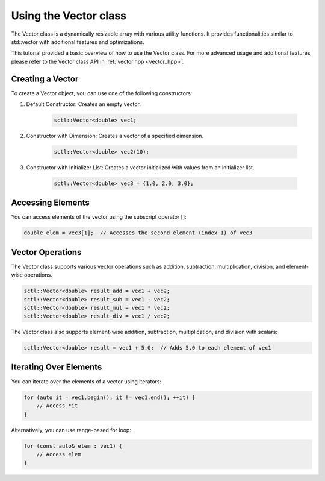 .. _tutorial-vector:

Using the Vector class
===========================

The Vector class is a dynamically resizable array with various utility
functions. It provides functionalities similar to std::vector with additional
features and optimizations.

This tutorial provided a basic overview of how to use the Vector class.
For more advanced usage and additional features, please refer to the Vector class API in :ref:`vector.hpp <vector_hpp>`.

.. :ref:`Vector class documentation <vector-dox>`.

Creating a Vector
-----------------
To create a Vector object, you can use one of the following constructors:

1. Default Constructor:
   Creates an empty vector.

    .. code-block:: cpp

        sctl::Vector<double> vec1;

2. Constructor with Dimension:
   Creates a vector of a specified dimension.

    .. code-block:: cpp

        sctl::Vector<double> vec2(10);

3. Constructor with Initializer List:
   Creates a vector initialized with values from an initializer list.

    .. code-block:: cpp

        sctl::Vector<double> vec3 = {1.0, 2.0, 3.0};

Accessing Elements
-------------------
You can access elements of the vector using the subscript operator []:

.. code-block:: cpp

    double elem = vec3[1];  // Accesses the second element (index 1) of vec3

Vector Operations
-----------------
The Vector class supports various vector operations such as addition, subtraction, multiplication, division, and element-wise operations.

.. code-block:: cpp

    sctl::Vector<double> result_add = vec1 + vec2;
    sctl::Vector<double> result_sub = vec1 - vec2;
    sctl::Vector<double> result_mul = vec1 * vec2;
    sctl::Vector<double> result_div = vec1 / vec2;

The Vector class also supports element-wise addition, subtraction, multiplication, and division with scalars:

.. code-block:: cpp

    sctl::Vector<double> result = vec1 + 5.0;  // Adds 5.0 to each element of vec1

Iterating Over Elements
-----------------------
You can iterate over the elements of a vector using iterators:

.. code-block:: cpp

    for (auto it = vec1.begin(); it != vec1.end(); ++it) {
        // Access *it
    }

Alternatively, you can use range-based for loop:

.. code-block:: cpp

    for (const auto& elem : vec1) {
        // Access elem
    }


